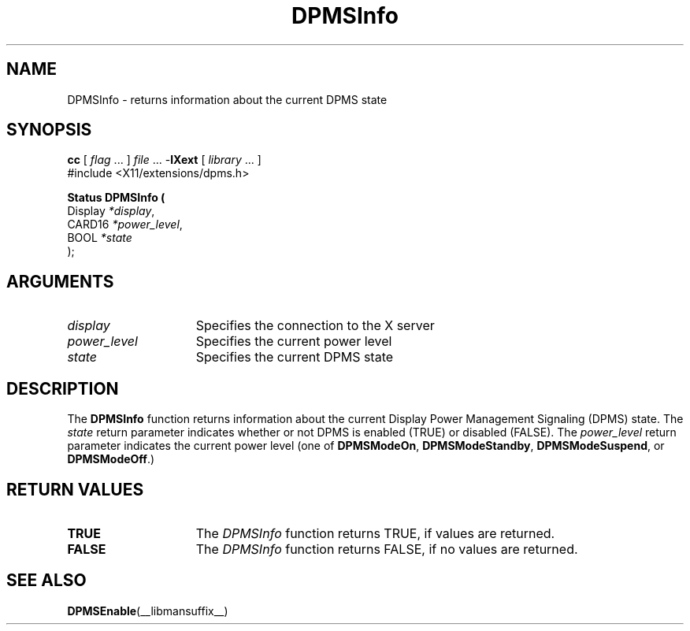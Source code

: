 .\" Copyright \(co Digital Equipment Corporation, 1996
.\"
.\" Permission to use, copy, modify, distribute, and sell this
.\" documentation for any purpose is hereby granted without fee,
.\" provided that the above copyright notice and this permission
.\" notice appear in all copies.  Digital Equipment Corporation
.\" makes no representations about the suitability for any purpose
.\" of the information in this document.  This documentation is
.\" provided ``as is'' without express or implied warranty.
.\"
.\" Copyright (c) 1999, 2005, Oracle and/or its affiliates.
.\"
.\" Permission is hereby granted, free of charge, to any person obtaining a
.\" copy of this software and associated documentation files (the "Software"),
.\" to deal in the Software without restriction, including without limitation
.\" the rights to use, copy, modify, merge, publish, distribute, sublicense,
.\" and/or sell copies of the Software, and to permit persons to whom the
.\" Software is furnished to do so, subject to the following conditions:
.\"
.\" The above copyright notice and this permission notice (including the next
.\" paragraph) shall be included in all copies or substantial portions of the
.\" Software.
.\"
.\" THE SOFTWARE IS PROVIDED "AS IS", WITHOUT WARRANTY OF ANY KIND, EXPRESS OR
.\" IMPLIED, INCLUDING BUT NOT LIMITED TO THE WARRANTIES OF MERCHANTABILITY,
.\" FITNESS FOR A PARTICULAR PURPOSE AND NONINFRINGEMENT.  IN NO EVENT SHALL
.\" THE AUTHORS OR COPYRIGHT HOLDERS BE LIABLE FOR ANY CLAIM, DAMAGES OR OTHER
.\" LIABILITY, WHETHER IN AN ACTION OF CONTRACT, TORT OR OTHERWISE, ARISING
.\" FROM, OUT OF OR IN CONNECTION WITH THE SOFTWARE OR THE USE OR OTHER
.\" DEALINGS IN THE SOFTWARE.
.\"
.\" X Window System is a trademark of The Open Group.
.\"
.TH DPMSInfo __libmansuffix__ 2005-06-28 __xorgversion__
.SH NAME
DPMSInfo \- returns information about the current DPMS state
.SH SYNOPSIS
.nf
\fBcc\fR [ \fIflag\fR \&.\&.\&. ] \fIfile\fR \&.\&.\&. -\fBlXext\fR [ \fIlibrary\fR \&.\&.\&. ]
\&#include <X11/extensions/dpms.h>
.sp
.B Status DPMSInfo (
      Display \fI*display\fP\^,
      CARD16 \fI*power_level\fP\^,
      BOOL \fI*state\fP\^
);
.if n .ti +5n
.if t .ti +.5i
.SH ARGUMENTS
.TP 15
.I display
Specifies the connection to the X server
.TP 15
.I power_level
Specifies the current power level
.TP 15
.I state
Specifies the current DPMS state
.SH DESCRIPTION
The
.B DPMSInfo
function returns information about the current Display Power Management
Signaling (DPMS) state.
The \fIstate\fP return parameter indicates whether or not DPMS is
enabled \^(TRUE\^) or disabled \^(FALSE\^).
The \fIpower_level\fP return parameter indicates the
current power level \^(one of
.BR DPMSModeOn ,
.BR DPMSModeStandby ,
.BR DPMSModeSuspend ,
or
.BR DPMSModeOff .\^)
.SH "RETURN VALUES"
.TP 15
.B TRUE
The
.I DPMSInfo
function returns TRUE, if values are returned.
.TP 15
.B FALSE
The
.I DPMSInfo
function returns FALSE, if no values are returned.
.SH "SEE ALSO"
.BR DPMSEnable (__libmansuffix__)
